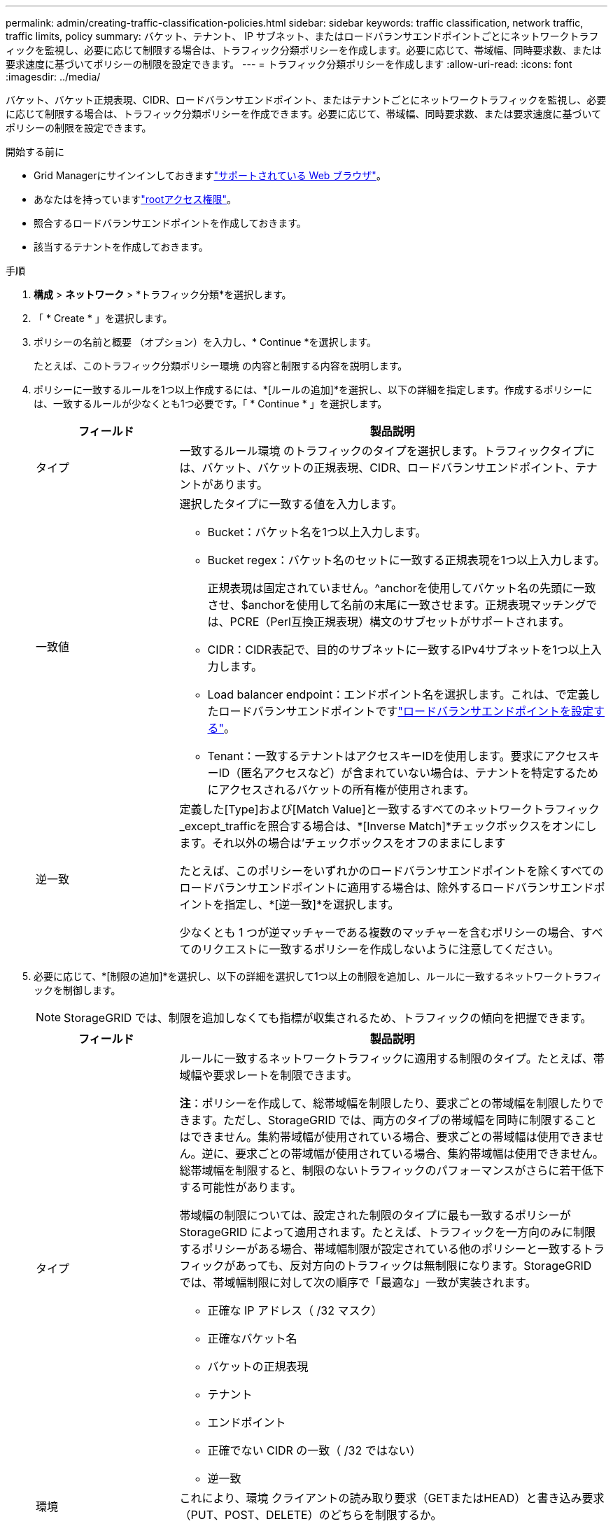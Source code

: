 ---
permalink: admin/creating-traffic-classification-policies.html 
sidebar: sidebar 
keywords: traffic classification, network traffic, traffic limits, policy 
summary: バケット、テナント、 IP サブネット、またはロードバランサエンドポイントごとにネットワークトラフィックを監視し、必要に応じて制限する場合は、トラフィック分類ポリシーを作成します。必要に応じて、帯域幅、同時要求数、または要求速度に基づいてポリシーの制限を設定できます。 
---
= トラフィック分類ポリシーを作成します
:allow-uri-read: 
:icons: font
:imagesdir: ../media/


[role="lead"]
バケット、バケット正規表現、CIDR、ロードバランサエンドポイント、またはテナントごとにネットワークトラフィックを監視し、必要に応じて制限する場合は、トラフィック分類ポリシーを作成できます。必要に応じて、帯域幅、同時要求数、または要求速度に基づいてポリシーの制限を設定できます。

.開始する前に
* Grid Managerにサインインしておきますlink:../admin/web-browser-requirements.html["サポートされている Web ブラウザ"]。
* あなたはを持っていますlink:admin-group-permissions.html["rootアクセス権限"]。
* 照合するロードバランサエンドポイントを作成しておきます。
* 該当するテナントを作成しておきます。


.手順
. *構成* > *ネットワーク* > *トラフィック分類*を選択します。
. 「 * Create * 」を選択します。
. ポリシーの名前と概要 （オプション）を入力し、* Continue *を選択します。
+
たとえば、このトラフィック分類ポリシー環境 の内容と制限する内容を説明します。

. ポリシーに一致するルールを1つ以上作成するには、*[ルールの追加]*を選択し、以下の詳細を指定します。作成するポリシーには、一致するルールが少なくとも1つ必要です。「 * Continue * 」を選択します。
+
[cols="1a,3a"]
|===
| フィールド | 製品説明 


 a| 
タイプ
 a| 
一致するルール環境 のトラフィックのタイプを選択します。トラフィックタイプには、バケット、バケットの正規表現、CIDR、ロードバランサエンドポイント、テナントがあります。



 a| 
一致値
 a| 
選択したタイプに一致する値を入力します。

** Bucket：バケット名を1つ以上入力します。
** Bucket regex：バケット名のセットに一致する正規表現を1つ以上入力します。
+
正規表現は固定されていません。^anchorを使用してバケット名の先頭に一致させ、$anchorを使用して名前の末尾に一致させます。正規表現マッチングでは、PCRE（Perl互換正規表現）構文のサブセットがサポートされます。

** CIDR：CIDR表記で、目的のサブネットに一致するIPv4サブネットを1つ以上入力します。
** Load balancer endpoint：エンドポイント名を選択します。これは、で定義したロードバランサエンドポイントですlink:../admin/configuring-load-balancer-endpoints.html["ロードバランサエンドポイントを設定する"]。
** Tenant：一致するテナントはアクセスキーIDを使用します。要求にアクセスキーID（匿名アクセスなど）が含まれていない場合は、テナントを特定するためにアクセスされるバケットの所有権が使用されます。




 a| 
逆一致
 a| 
定義した[Type]および[Match Value]と一致するすべてのネットワークトラフィック_except_trafficを照合する場合は、*[Inverse Match]*チェックボックスをオンにします。それ以外の場合は'チェックボックスをオフのままにします

たとえば、このポリシーをいずれかのロードバランサエンドポイントを除くすべてのロードバランサエンドポイントに適用する場合は、除外するロードバランサエンドポイントを指定し、*[逆一致]*を選択します。

少なくとも 1 つが逆マッチャーである複数のマッチャーを含むポリシーの場合、すべてのリクエストに一致するポリシーを作成しないように注意してください。

|===
. 必要に応じて、*[制限の追加]*を選択し、以下の詳細を選択して1つ以上の制限を追加し、ルールに一致するネットワークトラフィックを制御します。
+

NOTE: StorageGRID では、制限を追加しなくても指標が収集されるため、トラフィックの傾向を把握できます。

+
[cols="1a,3a"]
|===
| フィールド | 製品説明 


 a| 
タイプ
 a| 
ルールに一致するネットワークトラフィックに適用する制限のタイプ。たとえば、帯域幅や要求レートを制限できます。

*注*：ポリシーを作成して、総帯域幅を制限したり、要求ごとの帯域幅を制限したりできます。ただし、StorageGRID では、両方のタイプの帯域幅を同時に制限することはできません。集約帯域幅が使用されている場合、要求ごとの帯域幅は使用できません。逆に、要求ごとの帯域幅が使用されている場合、集約帯域幅は使用できません。総帯域幅を制限すると、制限のないトラフィックのパフォーマンスがさらに若干低下する可能性があります。

帯域幅の制限については、設定された制限のタイプに最も一致するポリシーが StorageGRID によって適用されます。たとえば、トラフィックを一方向のみに制限するポリシーがある場合、帯域幅制限が設定されている他のポリシーと一致するトラフィックがあっても、反対方向のトラフィックは無制限になります。StorageGRID では、帯域幅制限に対して次の順序で「最適な」一致が実装されます。

** 正確な IP アドレス（ /32 マスク）
** 正確なバケット名
** バケットの正規表現
** テナント
** エンドポイント
** 正確でない CIDR の一致（ /32 ではない）
** 逆一致




 a| 
環境
 a| 
これにより、環境 クライアントの読み取り要求（GETまたはHEAD）と書き込み要求（PUT、POST、DELETE）のどちらを制限するか。



 a| 
値
 a| 
選択した単位に基づいて、ネットワークトラフィックが制限される値。たとえば、このルールに一致するネットワークトラフィックが10MiB/sを超えないようにするには、「10」と入力して[MiB/s」を選択します

*注*：単位の設定に応じて、使用可能な単位は2進数（GiBなど）または10進数（GBなど）のいずれかになります。単位の設定を変更するには、Grid Managerの右上にあるユーザードロップダウンを選択し、*ユーザー設定*を選択します。



 a| 
単位
 a| 
入力した値を表す単位。

|===
+
たとえば、SLA 層に 4 GB/秒の帯域幅制限を作成する場合は、4 GB/秒の GET/HEAD と 4 GB/秒の PUT/POST/DELETE の 2 つの集約帯域幅制限を作成します。

. 「 * Continue * 」を選択します。
. トラフィック分類ポリシーを読んで確認します。前へ*ボタンを使用して前に戻り、必要に応じて変更を行います。ポリシーに問題がなければ、*[保存して続行]*を選択します。
+
S3クライアントトラフィックがトラフィック分類ポリシーに従って処理されるようになりました。



.終了後
link:viewing-network-traffic-metrics.html["ネットワークトラフィックの指標を表示します"]ポリシーが想定どおりのトラフィック制限を適用していることを確認します。
